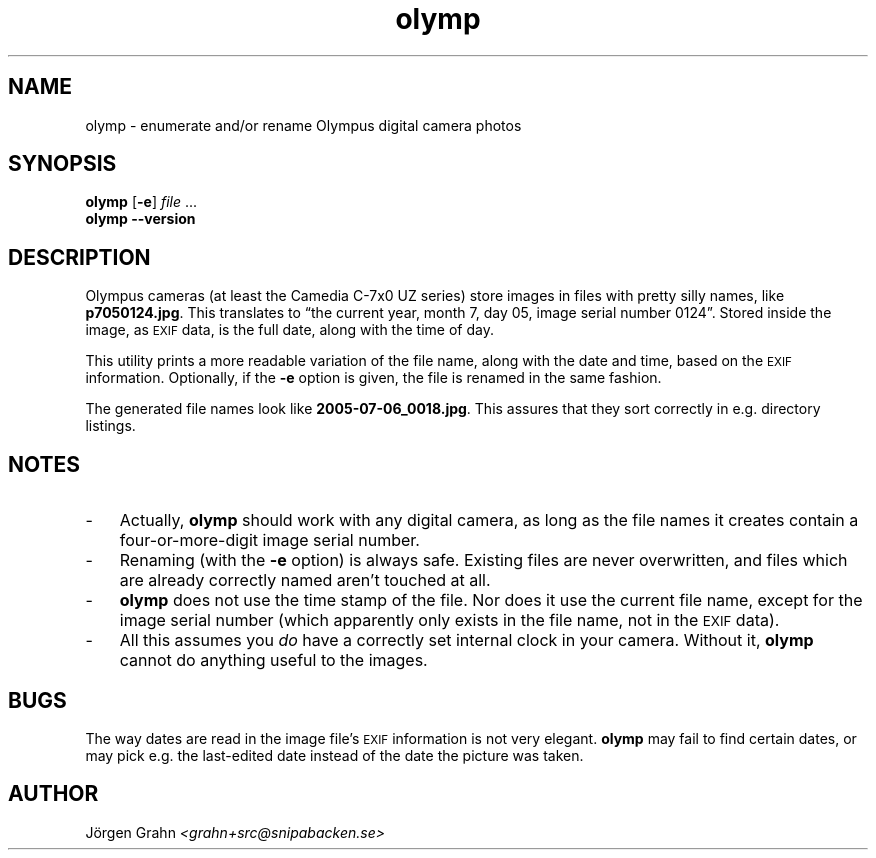 .\" $Id: olymp.1,v 1.5 2007-12-26 15:02:50 grahn Exp $
.\" $Name:  $
.\" 
.\"
.ss 12 0
.
.TH olymp 1 "DEC 2007" "Olymp" "User Manuals"
.
.SH "NAME"
olymp \- enumerate and/or rename Olympus digital camera photos
.
.SH "SYNOPSIS"
.B olymp
.RB [ \-e ]
.I file
\&...
.br
.B olymp
.B --version
.
.SH "DESCRIPTION"
.
Olympus cameras (at least the Camedia C-7x0 UZ series)
store images in files with pretty silly names, like
.BR p7050124.jpg .
This translates to
\[lq]the current year,
month 7,
day 05,
image serial number 0124\[rq].
Stored inside the image, as
.SM EXIF
data, is the full date, along with the time of day.
.LP
This utility prints a more readable variation of the file name,
along with the date and time, based on the
.SM EXIF
information.
Optionally, if the
.B \-e
option is given,
the file is renamed in the same fashion.
.LP
The generated file names look like
.BR 2005-07-06_0018.jpg .
This assures that they sort correctly in e.g. directory listings.
.
.SH "NOTES"
.
.IP \- 3n
Actually,
.B olymp
should work with any digital camera, as long as the file names it creates
contain a four-or-more-digit image serial number.
.
.IP \-
Renaming (with the
.B \-e
option) is always safe.
Existing files are never overwritten, and files which are already
correctly named aren't touched at all.
.
.IP \-
.B olymp
does not use the time stamp of the file.
Nor does it use the current file name, except for the image serial number
(which apparently only exists in the file name, not in the
.SM EXIF
data).
.
.IP \-
All this assumes you
.I do
have a correctly set internal clock in your camera.
Without it,
.B olymp
cannot do anything useful to the images.
.
.SH "BUGS"
.
The way dates are read in the image file's
.SM EXIF
information is not very elegant.
.B olymp
may fail to find certain dates,
or may pick e.g. the last-edited date instead of
the date the picture was taken.
.
.SH "AUTHOR"
J\(:orgen Grahn \fI<grahn+src@snipabacken.se>
